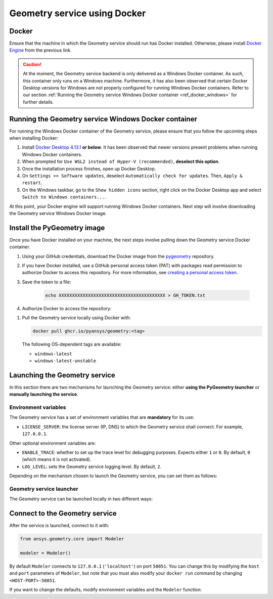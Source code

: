 .. _ref_docker:

Geometry service using Docker
=============================

Docker
------

Ensure that the machine in which the Geometry service should run has Docker installed. Otherwise,
please install `Docker Engine <https://docs.docker.com/engine/install/>`_ from the previous link.

.. caution::
    At the moment, the Geometry service backend is only delivered as a Windows Docker container.
    As such, this container only runs on a Windows machine. Furthermore, it has also been observed
    that certain Docker Desktop versions for Windows are not properly configured for running Windows
    Docker containers. Refer to our section
    :ref:`Running the Geometry service Windows Docker container <ref_docker_windows>` for further details.

.. _ref_docker_windows:

Running the Geometry service Windows Docker container
-----------------------------------------------------

For running the Windows Docker container of the Geometry service, please ensure that
you follow the upcoming steps when installing Docker:

#. Install `Docker Desktop 4.13.1 <https://docs.docker.com/desktop/release-notes/#4131>`_ **or below**.
   It has been observed that newer versions present problems when running Windows Docker containers.

#. When prompted for ``Use WSL2 instead of Hyper-V (recommended)``, **deselect this option**.

#. Once the installation process finishes, open up Docker Desktop.

#. On ``Settings >> Software updates``, deselect ``Automatically check for updates``. Then, ``Apply & restart``.

#. On the Windows taskbar, go to the ``Show hidden icons`` section, right click on the Docker Desktop app and
   select ``Switch to Windows containers...``.

At this point, your Docker engine will support running Windows Docker containers. Next step will involve downloading
the Geometry service Windows Docker image.

Install the PyGeometry image
----------------------------

Once you have Docker installed on your machine, the next steps involve pulling down the Geometry service
Docker container.

#. Using your GitHub credentials, download the Docker image from the `pygeometry <https://github.com/pyansys/pygeometry>`_ repository.

#. If you have Docker installed, use a GitHub personal access token (PAT) with packages read permission to authorize Docker 
   to access this repository. For more information,
   see `creating a personal access token <https://docs.github.com/en/authentication/keeping-your-account-and-data-secure/creating-a-personal-access-token>`_.

#. Save the token to a file:

    .. code-block:: bash

        echo XXXXXXXXXXXXXXXXXXXXXXXXXXXXXXXXXXXXXXXX > GH_TOKEN.txt

#. Authorize Docker to access the repository:

.. tab-set:: 

    .. tab-item:: Linux/Mac

        .. code-block:: bash

            GH_USERNAME=<my-github-username>
            cat GH_TOKEN.txt | docker login ghcr.io -u $GH_USERNAME --password-stdin

    .. tab-item:: Powershell

        .. code-block:: bash

            $env:GH_USERNAME=<my-github-username>
            cat GH_TOKEN.txt | docker login ghcr.io -u $env:GH_USERNAME --password-stdin

    .. tab-item:: Windows CMD

        .. code-block:: bash

            SET GH_USERNAME=<my-github-username>
            type GH_TOKEN.txt | docker login ghcr.io -u %GH_USERNAME% --password-stdin


#. Pull the Geometry service locally using Docker with:

   .. code:: bash

      docker pull ghcr.io/pyansys/geometry:<tag>

   The following OS-dependent tags are available:

   * ``windows-latest``
   * ``windows-latest-unstable``

Launching the Geometry service
------------------------------

In this section there are two mechanisms for launching the Geometry service: either **using the PyGeometry launcher**
or **manually launching the service**.

Environment variables
^^^^^^^^^^^^^^^^^^^^^

The Geometry service has a set of environment variables that are **mandatory** for its use:

* ``LICENSE_SERVER``: the license server (IP, DNS) to which the Geometry service shall connect. For example, ``127.0.0.1``.

Other optional environment variables are:

* ``ENABLE_TRACE``: whether to set up the trace level for debugging purposes. Expects either ``1`` or ``0``.
  By default, ``0`` (which means it is not activated).
* ``LOG_LEVEL``: sets the Geometry service logging level. By default, ``2``.

Depending on the mechanism chosen to launch the Geometry service, you can set them as follows:

.. tab-set:: 

    .. tab-item:: Using PyGeometry launcher

        In this case, users will have to define the following general environment variables prior
        to launching it. Bare in mind that the naming of the variables is not the same:

        .. tab-set::

            .. tab-item:: Linux/Mac

                .. code-block:: bash

                    export ANSRV_GEO_LICENSE_SERVER=127.0.0.1
                    export ANSRV_GEO_ENABLE_TRACE=0
                    export ANSRV_GEO_LOG_LEVEL=2

            .. tab-item:: Powershell

                .. code-block:: bash

                    $env:ANSRV_GEO_LICENSE_SERVER="127.0.0.1"
                    $env:ANSRV_GEO_ENABLE_TRACE=0
                    $env:ANSRV_GEO_LOG_LEVEL=2

            .. tab-item:: Windows

                .. code-block:: bash

                    SET ANSRV_GEO_LICENSE_SERVER=127.0.0.1
                    SET ANSRV_GEO_ENABLE_TRACE=0
                    SET ANSRV_GEO_LOG_LEVEL=2

    .. tab-item:: Manual Geometry service launch

        In this case, there is no prior environment variable definition needed. They can
        directly be passed to the Docker container itself.


Geometry service launcher
^^^^^^^^^^^^^^^^^^^^^^^^^

The Geometry service can be launched locally in two different ways:

.. tab-set:: 

    .. tab-item:: Using PyGeometry launcher

        This method will directly launch for you the Geometry service and it
        will provide a ``Modeler`` object.

        .. code:: python

          from ansys.geometry.core.connection import launch_modeler

          modeler = launch_modeler()

        The previous ``launch_modeler()`` method will launch the Geometry service under the default
        conditions. For more configurability, please use ``launch_local_modeler()``.

    .. tab-item:: Manual Geometry service launch

       This method will involve the user manually launching the Geometry service. Remember to pass
       in the different environment variables needed. Afterwards, please refer to the next section in
       order to understand how to connect to it from PyGeometry.

       .. code:: bash

          docker run --name ans_geo -e LICENSE_SERVER=<LICENSE_SERVER> -p 50051:50051 ghcr.io/pyansys/geometry:windows-latest


Connect to the Geometry service
-------------------------------

After the service is launched, connect to it with:

.. code:: python

   from ansys.geometry.core import Modeler

   modeler = Modeler()

By default ``Modeler`` connects to ``127.0.0.1`` (``'localhost'``) on
port ``50051``. You can change this by modifying the ``host`` and ``port``
parameters of ``Modeler``, but note that you must also modify
your ``docker run`` command by changing ``<HOST-PORT>-50051``.

If you want to change the defaults, modify environment variables and the
``Modeler`` function:

.. tab-set:: 

    .. tab-item:: Environment variables

        .. tab-set::

            .. tab-item:: Linux/Mac

                .. code-block:: bash

                    export ANSRV_GEO_HOST=127.0.0.1
                    export ANSRV_GEO_PORT=50051

            .. tab-item:: Windows

                .. code-block:: bash

                    SET ANSRV_GEO_HOST=127.0.0.1
                    SET ANSRV_GEO_PORT=50051

    .. tab-item:: Modeler function

        .. code-block:: pycon

            >>> from ansys.geometry.core import Modeler
            >>> modeler = Modeler(host="127.0.0.1", port=50051)
